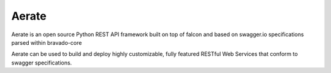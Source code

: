 Aerate
======
.. image:: https://secure.travis-ci.org/arable/aerate.png?branch=master 
        :target: https://secure.travis-ci.org/arable/aerate

Aerate is an open source Python REST API framework built on top of falcon and based on swagger.io specifications parsed within bravado-core

Aerate can be used to build and deploy highly customizable, fully featured
RESTful Web Services that conform to swagger specifications. 


